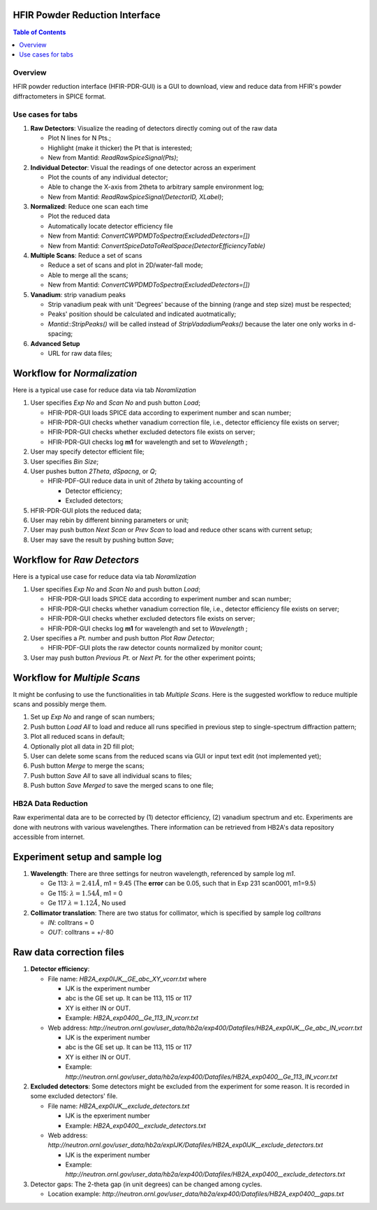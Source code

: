 HFIR Powder Reduction Interface
===============================

.. contents:: Table of Contents
  :local:
  
Overview
--------

HFIR powder reduction interface (HFIR-PDR-GUI) is a GUI to download, view and reduce data from HFIR's powder diffractometers
in SPICE format. 


Use cases for tabs
------------------

1. **Raw Detectors**: Visualize the reading of detectors directly coming out of the raw data
  
   - Plot N lines for N Pts.;
   - Highlight (make it thicker) the Pt that is interested;
   - New from Mantid:  *ReadRawSpiceSignal(Pts)*;
    
2. **Individual Detector**: Visual the readings of one detector across an experiment
  
   - Plot the counts of any individual detector;
   - Able to change the X-axis from 2theta to arbitrary sample environment log;
   - New from Mantid: *ReadRawSpiceSignal(DetectorID, XLabel)*;
    
3. **Normalized**: Reduce one scan each time
  
   - Plot the reduced data
   - Automatically locate detector efficiency file
   - New from Mantid: *ConvertCWPDMDToSpectra(ExcludedDetectors=[])*
   - New from Mantid: *ConvertSpiceDataToRealSpace(DetectorEfficiencyTable)*
    
4. **Multiple Scans**: Reduce a set of scans
  
   - Reduce a set of scans and plot in 2D/water-fall mode;
   - Able to merge all the scans;
   - New from Mantid: *ConvertCWPDMDToSpectra(ExcludedDetectors=[])*
    
5. **Vanadium**: strip vanadium peaks
  
   - Strip vanadium peak with unit 'Degrees' because of the binning (range and step size) must be respected;
   - Peaks' position should be calculated and indicated auotmatically;
   - *Mantid::StripPeaks()* will be called instead of *StripVadadiumPeaks()* because
     the later one only works in d-spacing;
      
6. **Advanced Setup**
  
   - URL for raw data files; 


Workflow for *Normalization*
============================

Here is a typical use case for reduce data via tab *Noramlization*

1. User specifies *Exp No* and *Scan No* and push button *Load*;
 
   - HFIR-PDR-GUI loads SPICE data according to experiment number and scan number;
   - HFIR-PDR-GUI checks whether vanadium correction file, i.e., detector efficiency file exists on server;
   - HFIR-PDR-GUI checks whether excluded detectors file exists on server;
   - HFIR-PDR-GUI checks log **m1** for wavelength and set to *Wavelength* ;
  
2. User may specify detector efficient file;
 
3. User specifies *Bin Size*; 

4. User pushes button *2Theta*, *dSpacng*, or *Q*;
 
   - HFIR-PDF-GUI reduce data in unit of *2theta* by taking accounting of 
  
     - Detector efficiency;
     - Excluded detectors; 
    
5. HFIR-PDR-GUI plots the reduced data;
 
6. User may rebin by different binning parameters or unit;
 
7. User may push button *Next Scan* or *Prev Scan* to load and reduce other scans with current setup;
 
8. User may save the result by pushing button *Save*;


Workflow for *Raw Detectors*
============================

Here is a typical use case for reduce data via tab *Noramlization*

1. User specifies *Exp No* and *Scan No* and push button *Load*;
 
   - HFIR-PDR-GUI loads SPICE data according to experiment number and scan number;
   - HFIR-PDR-GUI checks whether vanadium correction file, i.e., detector efficiency file exists on server;
   - HFIR-PDR-GUI checks whether excluded detectors file exists on server;
   - HFIR-PDR-GUI checks log **m1** for wavelength and set to *Wavelength* ;
  
2. User specifies a *Pt.* number and push button *Plot Raw Detector*;
 
   - HFIR-PDF-GUI plots the raw detector counts normalized by monitor count;
  
3. User may push button *Previous Pt.* or *Next Pt.* for the other experiment points;



Workflow for *Multiple Scans*
=======================================

It might be confusing to use the functionalities in tab *Multiple Scans*. 
Here is the suggested workflow to reduce multiple scans and possibly merge them.

1. Set up *Exp No* and range of scan numbers;
2. Push button *Load All* to load and reduce all runs specified in previous step to single-spectrum diffraction pattern;
3. Plot all reduced scans in default;
4. Optionally plot all data in 2D fill plot;
5. User can delete some scans from the reduced scans via GUI or input text edit (not implemented yet);
6. Push button *Merge* to merge the scans;
7. Push button *Save All* to save all individual scans to files;
8. Push button *Save Merged* to save the merged scans to one file; 

HB2A Data Reduction
-------------------

Raw experimental data are to be corrected by (1) detector efficiency, (2) vanadium spectrum and etc. 
Experiments are done with neutrons with various wavelengthes.  
There information can be retrieved from HB2A's data repository accessible from internet. 

Experiment setup and sample log
===============================

1. **Wavelength**: There are three settings for neutron wavelength, referenced by sample log *m1*. 
 
   - Ge 113: :math:`\lambda = 2.41 \AA`, m1 = 9.45  (The **error** can be 0.05, such that in Exp 231 scan0001, m1=9.5)
   - Ge 115: :math:`\lambda = 1.54 \AA`, m1 = 0
   - Ge 117  :math:`\lambda = 1.12 \AA`, No used

2. **Collimator translation**: There are two status for collimator, which is specified by sample log *colltrans*
 
   - *IN*:  colltrans = 0
   - *OUT*: colltrans = +/-80


Raw data correction files
=========================

1. **Detector efficiency**: 
 
   - File name: *HB2A_exp0IJK__GE_abc_XY_vcorr.txt* where
  
     - IJK is the experiment number
     - abc is the GE set up.  It can be 113, 115 or 117
     - XY is either IN or OUT. 
     - Example: *HB2A_exp0400__Ge_113_IN_vcorr.txt*
    
   - Web address: *http://neutron.ornl.gov/user_data/hb2a/exp400/Datafiles/HB2A_exp0IJK__Ge_abc_IN_vcorr.txt*
  
     - IJK is the experiment number
     - abc is the GE set up.  It can be 113, 115 or 117
     - XY is either IN or OUT. 
     - Example: *http://neutron.ornl.gov/user_data/hb2a/exp400/Datafiles/HB2A_exp0400__Ge_113_IN_vcorr.txt*

2. **Excluded detectors**:  Some detectors might be excluded from the experiment for some reason.  It is recorded in some excluded detectors' file.
 
   - File name: *HB2A_exp0IJK__exclude_detectors.txt*
  
     - IJK is the epxeriment number
     - Example: *HB2A_exp0400__exclude_detectors.txt*
   
   - Web address: *http://neutron.ornl.gov/user_data/hb2a/expIJK/Datafiles/HB2A_exp0IJK__exclude_detectors.txt*
  
     - IJK is the experiment number
     - Example: *http://neutron.ornl.gov/user_data/hb2a/exp400/Datafiles/HB2A_exp0400__exclude_detectors.txt*

3. Detector gaps: The 2-theta gap (in unit degrees) can be changed among cycles. 
 
   - Location example: *http://neutron.ornl.gov/user_data/hb2a/exp400/Datafiles/HB2A_exp0400__gaps.txt*


.. categories:: Interfaces
